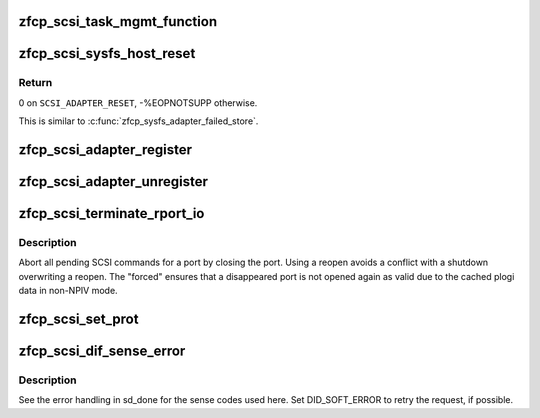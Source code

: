 .. -*- coding: utf-8; mode: rst -*-
.. src-file: drivers/s390/scsi/zfcp_scsi.c

.. _`zfcp_scsi_task_mgmt_function`:

zfcp_scsi_task_mgmt_function
============================

.. c:function:: int zfcp_scsi_task_mgmt_function(struct scsi_device *sdev, u8 tm_flags)

    Send a task management function (sync).

    :param sdev:
        Pointer to SCSI device to send the task management command to.
    :type sdev: struct scsi_device \*

    :param tm_flags:
        Task management flags,
        here we only handle \ ``FCP_TMF_TGT_RESET``\  or \ ``FCP_TMF_LUN_RESET``\ .
    :type tm_flags: u8

.. _`zfcp_scsi_sysfs_host_reset`:

zfcp_scsi_sysfs_host_reset
==========================

.. c:function:: int zfcp_scsi_sysfs_host_reset(struct Scsi_Host *shost, int reset_type)

    Support scsi_host sysfs attribute host_reset.

    :param shost:
        Pointer to Scsi_Host to perform action on.
    :type shost: struct Scsi_Host \*

    :param reset_type:
        We support \ ``SCSI_ADAPTER_RESET``\  but not \ ``SCSI_FIRMWARE_RESET``\ .
    :type reset_type: int

.. _`zfcp_scsi_sysfs_host_reset.return`:

Return
------

0 on \ ``SCSI_ADAPTER_RESET``\ , -%EOPNOTSUPP otherwise.

This is similar to \ :c:func:`zfcp_sysfs_adapter_failed_store`\ .

.. _`zfcp_scsi_adapter_register`:

zfcp_scsi_adapter_register
==========================

.. c:function:: int zfcp_scsi_adapter_register(struct zfcp_adapter *adapter)

    Register SCSI and FC host with SCSI midlayer

    :param adapter:
        The zfcp adapter to register with the SCSI midlayer
    :type adapter: struct zfcp_adapter \*

.. _`zfcp_scsi_adapter_unregister`:

zfcp_scsi_adapter_unregister
============================

.. c:function:: void zfcp_scsi_adapter_unregister(struct zfcp_adapter *adapter)

    Unregister SCSI and FC host from SCSI midlayer

    :param adapter:
        The zfcp adapter to unregister.
    :type adapter: struct zfcp_adapter \*

.. _`zfcp_scsi_terminate_rport_io`:

zfcp_scsi_terminate_rport_io
============================

.. c:function:: void zfcp_scsi_terminate_rport_io(struct fc_rport *rport)

    Terminate all I/O on a rport

    :param rport:
        The FC rport where to teminate I/O
    :type rport: struct fc_rport \*

.. _`zfcp_scsi_terminate_rport_io.description`:

Description
-----------

Abort all pending SCSI commands for a port by closing the
port. Using a reopen avoids a conflict with a shutdown
overwriting a reopen. The "forced" ensures that a disappeared port
is not opened again as valid due to the cached plogi data in
non-NPIV mode.

.. _`zfcp_scsi_set_prot`:

zfcp_scsi_set_prot
==================

.. c:function:: void zfcp_scsi_set_prot(struct zfcp_adapter *adapter)

    Configure DIF/DIX support in scsi_host

    :param adapter:
        The adapter where to configure DIF/DIX for the SCSI host
    :type adapter: struct zfcp_adapter \*

.. _`zfcp_scsi_dif_sense_error`:

zfcp_scsi_dif_sense_error
=========================

.. c:function:: void zfcp_scsi_dif_sense_error(struct scsi_cmnd *scmd, int ascq)

    Report DIF/DIX error as driver sense error

    :param scmd:
        The SCSI command to report the error for
    :type scmd: struct scsi_cmnd \*

    :param ascq:
        The ASCQ to put in the sense buffer
    :type ascq: int

.. _`zfcp_scsi_dif_sense_error.description`:

Description
-----------

See the error handling in sd_done for the sense codes used here.
Set DID_SOFT_ERROR to retry the request, if possible.

.. This file was automatic generated / don't edit.

